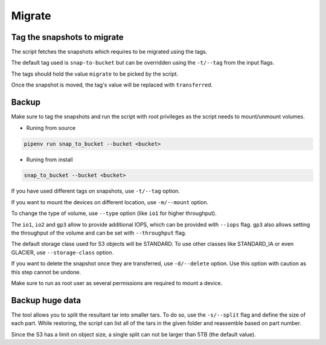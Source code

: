 .. _migrate:

Migrate
********

Tag the snapshots to migrate
===============================

The script fetches the snapshots which requires to be migrated using the tags.

The default tag used is ``snap-to-bucket`` but can be overridden using the
``-t/--tag`` from the input flags.

The tags should hold the value ``migrate`` to be picked by the script.

Once the snapshot is moved, the tag's value will be replaced with
``transferred``.

Backup
=========

Make sure to tag the snapshots and run the script with root privileges as the
script needs to mount/unmount volumes.

* Runing from source

.. code-block:: bash

    pipenv run snap_to_bucket --bucket <bucket>

* Runing from install

.. code-block:: bash

    snap_to_bucket --bucket <bucket>

If you have used different tags on snapshots, use ``-t/--tag`` option.

If you want to mount the devices on different location, use ``-m/--mount`` option.

To change the type of volume, use ``--type`` option (like ``io1`` for higher
throughput).

The ``io1``, ``io2`` and ``gp3`` allow to provide additional IOPS, which can be
provided with ``--iops`` flag. ``gp3`` also allows setting the throughput of
the volume and can be set with ``--throughput`` flag.

The default storage class used for S3 objects will be STANDARD. To use other
classes like STANDARD_IA or even GLACIER, use ``--storage-class`` option.

If you want to delete the snapshot once they are transferred, use ``-d/--delete``
option. Use this option with caution as this step cannot be undone.

Make sure to run as root user as several permissions are required to mount a
device.

Backup huge data
==================

The tool allows you to split the resultant tar into smaller tars. To do so, use
the ``-s/--split`` flag and define the size of each part. While restoring, the
script can list all of the tars in the given folder and reassemble based on
part number.

Since the S3 has a limit on object size, a single split can not be larger than
5TB (the default value).
